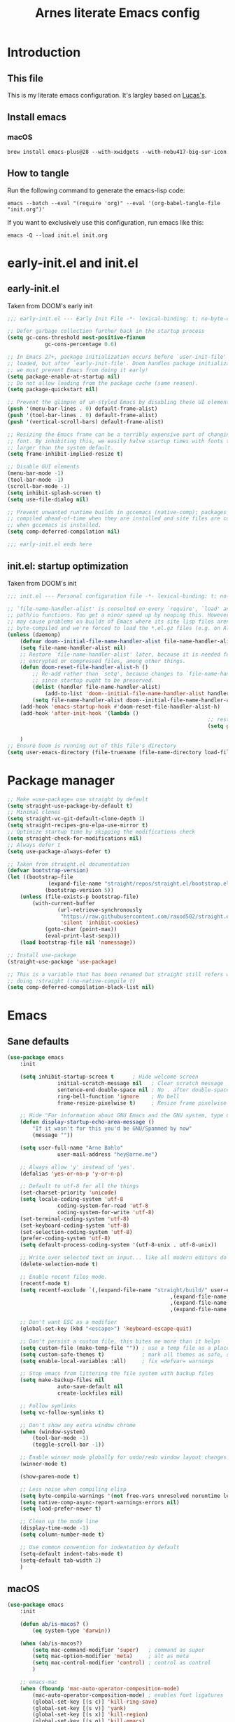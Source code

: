 #+title: Arnes literate Emacs config
#+startup: content

* Introduction
** This file
This is my literate emacs configuration. It's largley based on [[https://www.lucacambiaghi.com/vanilla-emacs/readme.html][Lucas's]].
** Install emacs
*** macOS
#+begin_src shell
brew install emacs-plus@28 --with-xwidgets --with-nobu417-big-sur-icon
#+end_src
** How to tangle
Run the following command to generate the emacs-lisp code:
#+begin_src shell
emacs --batch --eval "(require 'org)" --eval '(org-babel-tangle-file "init.org")'
#+end_src

If you want to exclusively use this configuration, run emacs like this:
#+begin_src shell
emacs -Q --load init.el init.org
#+end_src
* early-init.el and init.el
** early-init.el
Taken from DOOM's early init
#+begin_src emacs-lisp :tangle early-init.el
;;; early-init.el --- Early Init File -*- lexical-binding: t; no-byte-compile: t -*-

;; Defer garbage collection further back in the startup process
(setq gc-cons-threshold most-positive-fixnum
			gc-cons-percentage 0.6)

;; In Emacs 27+, package initialization occurs before `user-init-file' is
;; loaded, but after `early-init-file'. Doom handles package initialization, so
;; we must prevent Emacs from doing it early!
(setq package-enable-at-startup nil)
;; Do not allow loading from the package cache (same reason).
(setq package-quickstart nil)

;; Prevent the glimpse of un-styled Emacs by disabling these UI elements early.
(push '(menu-bar-lines . 0) default-frame-alist)
(push '(tool-bar-lines . 0) default-frame-alist)
(push '(vertical-scroll-bars) default-frame-alist)

;; Resizing the Emacs frame can be a terribly expensive part of changing the
;; font. By inhibiting this, we easily halve startup times with fonts that are
;; larger than the system default.
(setq frame-inhibit-implied-resize t)

;; Disable GUI elements
(menu-bar-mode -1)
(tool-bar-mode -1)
(scroll-bar-mode -1)
(setq inhibit-splash-screen t)
(setq use-file-dialog nil)

;; Prevent unwanted runtime builds in gccemacs (native-comp); packages are
;; compiled ahead-of-time when they are installed and site files are compiled
;; when gccemacs is installed.
(setq comp-deferred-compilation nil)

;;; early-init.el ends here
#+end_src
** init.el: startup optimization
Taken from DOOM's init
#+begin_src emacs-lisp :tangle init.el
	;;; init.el --- Personal configuration file -*- lexical-binding: t; no-byte-compile: t; -*-

	;; `file-name-handler-alist' is consulted on every `require', `load' and various
	;; path/io functions. You get a minor speed up by nooping this. However, this
	;; may cause problems on builds of Emacs where its site lisp files aren't
	;; byte-compiled and we're forced to load the *.el.gz files (e.g. on Alpine)
	(unless (daemonp)
		(defvar doom--initial-file-name-handler-alist file-name-handler-alist)
		(setq file-name-handler-alist nil)
		;; Restore `file-name-handler-alist' later, because it is needed for handling
		;; encrypted or compressed files, among other things.
		(defun doom-reset-file-handler-alist-h ()
			;; Re-add rather than `setq', because changes to `file-name-handler-alist'
			;; since startup ought to be preserved.
			(dolist (handler file-name-handler-alist)
				(add-to-list 'doom--initial-file-name-handler-alist handler))
			(setq file-name-handler-alist doom--initial-file-name-handler-alist))
		(add-hook 'emacs-startup-hook #'doom-reset-file-handler-alist-h)
		(add-hook 'after-init-hook '(lambda ()
																	;; restore after startup
																	(setq gc-cons-threshold 16777216
																				gc-cons-percentage 0.1)))
		)
	;; Ensure Doom is running out of this file's directory
	(setq user-emacs-directory (file-truename (file-name-directory load-file-name)))
#+end_src
* Package manager
#+begin_src emacs-lisp :tangle init.el
	;; Make =use-package= use straight by default
	(setq straight-use-package-by-default t)
	;; Minimal clones
	(setq straight-vc-git-default-clone-depth 1)
	(setq straight-recipes-gnu-elpa-use-mirror t)
	;; Optimize startup time by skipping the modifications check
	(setq straight-check-for-modifications nil)
	;; Always defer t
	(setq use-package-always-defer t)

	;; Taken from straight.el documentation
	(defvar bootstrap-version)
	(let ((bootstrap-file
				 (expand-file-name "straight/repos/straight.el/bootstrap.el" user-emacs-directory))
				(bootstrap-version 5))
		(unless (file-exists-p bootstrap-file)
			(with-current-buffer
					(url-retrieve-synchronously
					 "https://raw.githubusercontent.com/raxod502/straight.el/develop/install.el"
					 'silent 'inhibit-cookies)
				(goto-char (point-max))
				(eval-print-last-sexp)))
		(load bootstrap-file nil 'nomessage))

	;; Install use-package
	(straight-use-package 'use-package)

	;; This is a variable that has been renamed but straight still refers when
	;; doing :straight (:no-native-compile t)
	(setq comp-deferred-compilation-black-list nil)
#+end_src
* Emacs
:PROPERTIES:
:header-args: :emacs-lisp :tangle init.el
:END:
** Sane defaults
#+begin_src emacs-lisp
	(use-package emacs
		:init

		(setq inhibit-startup-screen t      ; Hide welcome screen
					initial-scratch-message nil   ; Clear scratch message
					sentence-end-double-space nil ; No . after double-space
					ring-bell-function 'ignore    ; No bell
					frame-resize-pixelwise t)     ; Resize frame pixelwise

		;; Hide "For information about GNU Emacs and the GNU system, type C-h C-a.". 
		(defun display-startup-echo-area-message ()
			"If it wasn't for this you'd be GNU/Spammed by now"
			(message ""))

		(setq user-full-name "Arne Bahlo"
					user-mail-address "hey@arne.me")

		;; Always allow 'y' instead of 'yes'.
		(defalias 'yes-or-no-p 'y-or-n-p)

		;; Default to utf-8 for all the things
		(set-charset-priority 'unicode)
		(setq locale-coding-system 'utf-8
					coding-system-for-read 'utf-8
					coding-system-for-write 'utf-8)
		(set-terminal-coding-system 'utf-8)
		(set-keyboard-coding-system 'utf-8)
		(set-selection-coding-system 'utf-8)
		(prefer-coding-system 'utf-8)
		(setq default-process-coding-system '(utf-8-unix . utf-8-unix))

		;; Write over selected text on input... like all modern editors do
		(delete-selection-mode t)

		;; Enable recent files mode.
		(recentf-mode t)
		(setq recentf-exclude `(,(expand-file-name "straight/build/" user-emacs-directory)
														,(expand-file-name "eln-cache/" user-emacs-directory)
														,(expand-file-name "etc/" user-emacs-directory)
														,(expand-file-name "var/" user-emacs-directory)))

		;; Don't want ESC as a modifier
		(global-set-key (kbd "<escape>") 'keyboard-escape-quit)

		;; Don't persist a custom file, this bites me more than it helps
		(setq custom-file (make-temp-file "")) ; use a temp file as a placeholder
		(setq custom-safe-themes t)            ; mark all themes as safe, since we can't persist now
		(setq enable-local-variables :all)     ; fix =defvar= warnings

		;; Stop emacs from littering the file system with backup files
		(setq make-backup-files nil
					auto-save-default nil
					create-lockfiles nil)

		;; Follow symlinks
		(setq vc-follow-symlinks t)

		;; Don't show any extra window chrome
		(when (window-system)
			(tool-bar-mode -1)
			(toggle-scroll-bar -1))

		;; Enable winner mode globally for undo/redo window layout changes
		(winner-mode t)

		(show-paren-mode t)

		;; Less noise when compiling elisp
		(setq byte-compile-warnings '(not free-vars unresolved noruntime lexical make-local))
		(setq native-comp-async-report-warnings-errors nil)
		(setq load-prefer-newer t)

		;; Clean up the mode line
		(display-time-mode -1)
		(setq column-number-mode t)

		;; Use common convention for indentation by default
		(setq-default indent-tabs-mode t)
		(setq-default tab-width 2)
		)
#+end_src
** macOS
#+begin_src emacs-lisp
	(use-package emacs
		:init

		(defun ab/is-macos? ()
			(eq system-type 'darwin))

		(when (ab/is-macos?)
			(setq mac-command-modifier 'super)   ; command as super
			(setq mac-option-modifier 'meta)     ; alt as meta
			(setq mac-control-modifier 'control) ; control as control
			)

		;; emacs-mac
		(when (fboundp 'mac-auto-operator-composition-mode)
			(mac-auto-operator-composition-mode) ; enables font ligatures
			(global-set-key [(s c)] 'kill-ring-save)
			(global-set-key [(s v)] 'yank)
			(global-set-key [(s x)] 'kill-region)
			(global-set-key [(s q)] 'kill-emacs)
			)
		)
#+end_src
** Garbage collector magic hack
Stolen from DOOM
#+begin_src emacs-lisp
	(use-package gcmh
		:demand
		:config
		(gcmh-mode 1))
#+end_src
** No littering
#+begin_src emacs-lisp
	(use-package no-littering
		:demand
		:config
		(with-eval-after-load 'recentf
			(add-to-list 'recentf-exclude no-littering-var-directory)
			(add-to-list 'recentf-exclude no-littering-etc-directory))
		)
#+end_src
* Visuals
:PROPERTIES:
:header-args: :emacs-lisp :tangle init.el
:END:
** Fonts
#+begin_src emacs-lisp
	(use-package emacs
		:init

		(defcustom ab/default-font-family "PragmataPro Mono Liga"
			"Default font family"
			:type 'string
			:group 'ab)

		(defcustom ab/default-font-size 160
			"Font size"
			:type 'int
			:group 'ab)

		(defcustom ab/variable-pitch-font-family "Inter"
			"Variable pitch font family"
			:type 'string
			:group 'ab)

		(defcustom ab/variable-pitch-font-size 150
			"Font size"
			:type 'int
			:group 'ab)

		(set-face-attribute 'default nil
      :font ab/default-font-family
      :height ab/default-font-size)
		(set-face-attribute 'fixed-pitch nil
      :font ab/default-font-family
      :height ab/default-font-size)
		(set-face-attribute 'variable-pitch nil
      :font ab/variable-pitch-font-family
      :height ab/variable-pitch-font-size
      :weight 'regular)
		)
#+end_src
** Theme
#+begin_src emacs-lisp
;; (use-package spacemacs-theme
;;  :init (load-theme 'spacemacs-light t))
(use-package base16-theme
:init (load-theme 'base16-unikitty-light t))

;; See https://github.com/d12frosted/homebrew-emacs-plus#system-appearance-change
(defun ab/system-apply-theme (appearance)
  "Load theme, taking current system APPEARANCE into consideration."
  (mapc #'disable-theme custom-enabled-themes)
  (pcase appearance
    ('light (progn
      (load-theme 'base16-unikitty-light t)))
    ('dark (progn
      (load-theme 'base16-unikitty-dark t)))))

(add-hook 'ns-system-appearance-change-functions #'ab/system-apply-theme)
#+end_src
** Modeline
#+begin_src emacs-lisp
(use-package doom-modeline
 :hook (after-init . doom-modeline-mode))
#+end_src
* Keybindings
:PROPERTIES:
:header-args: :emacs-lisp :tangle init.el
:END:
** which-key
#+begin_src emacs-lisp
	(use-package which-key
:demand t
		:init
		(setq which-key-separator " ")
		(setq which-key-prefix-prefix "+")
		;; (setq which-key-idle-delay 0.5)
		:config
		(which-key-mode))
#+end_src
** general
#+begin_src emacs-lisp
	(use-package general
		:demand t
		:config
		(general-evil-setup)

		(general-create-definer ab/leader-keys
			:states '(normal insert visual emacs)
			:keymaps 'override
			:prefix "SPC"
			:global-prefix "C-SPC")

		(general-create-definer ab/local-leader-keys
			:states '(normal visual)
			:keymaps 'override
			:prefix ","
			:global-prefix "SPC m")

		(ab/leader-keys
			"SPC" '(execute-extended-command :which-key "execute command")

			";" '(eval-expression :which-key "eval sexp")

			"b" '(:ignore t :which-key "buffer")
			"bd"  'kill-current-buffer

			"g" '(:ignore t :which-key "git") ;; magit

			"o" '(:ignore t :which-key "org") ;; org-mode
			)

		(ab/local-leader-keys
			:states 'normal
			"d" '(:ignore t :which-key "debug")
			"e" '(:ignore t :which-key "eval")
			"t" '(:ignore t :which-key "test")))
#+end_src
** evil
Set up evil mode.
#+begin_src emacs-lisp
	(use-package evil
		:demand
		:general
		;; Split windows like vim
		(ab/leader-keys
			"wv" 'evil-window-vsplit
			"ws" 'evil-window-split)
		:init
		(setq evil-want-integration t)
		(setq evil-want-keybinding nil) ; Required for evil-collection
		(setq evil-want-C-u-scroll t)
		(setq evil-respect-visual-line-mode t)

		;; move to window when splitting
		(setq evil-split-window-below t)
		(setq evil-vsplit-window-right t)

		:config
		(evil-mode 1)

		;; don't move cursor after ==
		(defun ab/evil-dont-move-cursor (orig-fn &rest args)
			(save-excursion (apply orig-fn args)))
		(advice-add 'evil-indent :around #'ab/evil-dont-move-cursor)
		)
#+end_src

Make sure it works with org.
#+begin_src emacs-lisp
	(use-package evil-org-mode
		:straight (evil-org-mode :type git :host github :repo "hlissner/evil-org-mode")
		:hook ((org-mode . evil-org-mode)
					 (org-mode . (lambda () 
												 (require 'evil-org)
												 (evil-normalize-keymaps)
												 (evil-org-set-key-theme '(textobjects))
												 (require 'evil-org-agenda)
												 (evil-org-agenda-set-keys))))
		)
#+end_src

Add evil-collection for evil magit and more.
#+begin_src emacs-lisp
	(use-package evil-collection
		:after evil
		:demand
		:init
		(setq evil-collection-magit-use-z-for-folds nil)
		:config
		(evil-collection-init))
#+end_src

* Packages
:PROPERTIES:
:header-args: :emacs-lisp :tangle init.el
:END:
** magit
#+begin_src emacs-lisp
	(use-package magit
		:general
		(ab/leader-keys
			"g b" 'magit-blame
			"g g" 'magit-status
			"g G" 'magit-status-here
			"g l" 'magit-log)
		(general-nmap
			:keymaps '(magit-status-mode-map
								 magit-stash-mode-map
								 magit-revision-mode-map
								 magit-process-mode-map
								 magit-diff-mode-map)
			"TAB" #'magit-section-toggle
			"<escape>" #'transient-quit-one)
		:init
		(setq magit-display-buffer-function #'magit-display-buffer-same-window-except-diff-v1)
		(setq magit-log-arguments '("--graph" "--decorate" "--color"))
		(setq git-commit-fill-column 72)
		:config
		(evil-define-key* '(normal visual) magit-mode-map
			"zz" #'evil-scroll-line-to-center)
		)
#+end_src
** rainbow parenthesis
#+begin_src emacs-lisp
	(use-package rainbow-delimiters
		:hook ((emacs-lisp-mode . rainbow-delimiters-mode)
					 (clojure-mode . rainbow-delimiters-mode))
		)
#+end_src

** Org
*** org-mode
#+begin_src emacs-lisp
(use-package org
	:hook ((org-mode . prettify-symbols-mode)
				 (org-mode . visual-line-mode)
				 (org-mode . variable-pitch-mode))
	:general
  (ab/leader-keys
		"f t" '(org-babel-tangle :wk "tangle")
		"o C" '(org-capture :wk "capture")
  )
	(ab/local-leader-keys
		:keymaps 'org-mode-map
		"a" '(org-archive-subtree :wk "archive subtree")
		"i" '(org-insert-structure-template :wk "insert src")
		"l" '(:ignore true :wk "link")
		"l l" '(org-insert-link :wk "insert link")
		"r" '(:ignore true :wk "todo")
    "t t" '(org-todo :wk "heading todo")
		"t s" '(org-schedule :wk "schedule")
    "t d" '(org-deadline :wk "deadline")
  )
  (org-mode-map
   :states 'normal
   "z i" '(org-toggle-inline-images :wk "inline images"))
	:init
	;; General settings
	(when (file-directory-p "~/org")
		(setq org-directory "~/org"
					org-default-notes-file "~/org/todo.org"
					))
	;; Do not put two spaces on the left
	(setq org-src-preserve-indentation t) 
	;; Hide emphasis markers
	(setq org-hide-emphasis-markers t)
	;; Custom ellipsis
	;;(setq org-ellipsis " ▾")
	;; Disable modules for faster startup
	(setq org-modules
				'(ol-docview
					org-habit))
	;; Replace - with • in lists
	(font-lock-add-keywords 'org-mode
													'(("^ *\\([-]\\) "
														 (0 (prog1 () (compose-region (match-beginning 1) (match-end 1) "•"))))))
	)
#+end_src
*** org-journal
#+begin_src emacs-lisp
(use-package org-journal
	:general
  (ab/leader-keys
		"o j" '(org-journal-new-entry :wk "journal")
  )
  :config
	(setq org-journal-dir "~/org/journal")
	(setq org-journal-date-format "%d. %B %Y"))
#+end_src
*** org-agenda
#+begin_src emacs-lisp
(use-package org
	:general
  (ab/leader-keys
		"o A" '(org-agenda :wk "agenda")
  )
	:init
	(setq org-agenda-files (list org-directory))
)
#+end_src
*** org-bullets
#+begin_src emacs-lisp
	(use-package org-bullets
		:hook (org-mode . org-bullets-mode)
		)
#+end_src

*** mixed-pitch
#+begin_src emacs-lisp
(use-package mixed-pitch
  :hook
  (text-mode . mixed-pitch-mode))
#+end_src
*** evil-org-mode
#+begin_src emacs-lisp
(use-package evil-org-mode
  :straight (evil-org-mode :type git :host github :repo "hlissner/evil-org-mode")
  :hook ((org-mode . evil-org-mode)
 				(org-mode . (lambda () 
										(require 'evil-org)
										(evil-normalize-keymaps)
										(evil-org-set-key-theme '(textobjects))
										(require 'evil-org-agenda)
										(evil-org-agenda-set-keys))))
  :general
  (general-nmap
    :keymaps 'org-mode-map :states 'normal
    "RET"   #'+org/dwim-at-point)
  :init
	; Taken from https://www.lucacambiaghi.com/vanilla-emacs/readme.html#h:FB4154EE-27F2-4B52-B0BB-5F95D7920EAD
  (defun +org/dwim-at-point (&optional arg)
    "Do-what-I-mean at point.
      If on a:
      - checkbox list item or todo heading: toggle it.
      - clock: update its time.
      - headline: cycle ARCHIVE subtrees, toggle latex fragments and inline images in
        subtree; update statistics cookies/checkboxes and ToCs.
      - footnote reference: jump to the footnote's definition
      - footnote definition: jump to the first reference of this footnote
      - table-row or a TBLFM: recalculate the table's formulas
      - table-cell: clear it and go into insert mode. If this is a formula cell,
        recaluclate it instead.
      - babel-call: execute the source block
      - statistics-cookie: update it.
      - latex fragment: toggle it.
      - link: follow it
      - otherwise, refresh all inline images in current tree."
    (interactive "P")
    (let* ((context (org-element-context))
           (type (org-element-type context)))
      ;; skip over unimportant contexts
      (while (and context (memq type '(verbatim code bold italic underline strike-through subscript superscript)))
        (setq context (org-element-property :parent context)
              type (org-element-type context)))
      (pcase type
        (`headline
         (cond ((memq (bound-and-true-p org-goto-map)
                      (current-active-maps))
                (org-goto-ret))
               ((and (fboundp 'toc-org-insert-toc)
                     (member "TOC" (org-get-tags)))
                (toc-org-insert-toc)
                (message "Updating table of contents"))
               ((string= "ARCHIVE" (car-safe (org-get-tags)))
                (org-force-cycle-archived))
               ((or (org-element-property :todo-type context)
                    (org-element-property :scheduled context))
                (org-todo
                 (if (eq (org-element-property :todo-type context) 'done)
                     (or (car (+org-get-todo-keywords-for (org-element-property :todo-keyword context)))
                         'todo)
                   'done))))
         ;; Update any metadata or inline previews in this subtree
         (org-update-checkbox-count)
         (org-update-parent-todo-statistics)
         (when (and (fboundp 'toc-org-insert-toc)
                    (member "TOC" (org-get-tags)))
           (toc-org-insert-toc)
           (message "Updating table of contents"))
         (let* ((beg (if (org-before-first-heading-p)
                         (line-beginning-position)
                       (save-excursion (org-back-to-heading) (point))))
                (end (if (org-before-first-heading-p)
                         (line-end-position)
                       (save-excursion (org-end-of-subtree) (point))))
                (overlays (ignore-errors (overlays-in beg end)))
                (latex-overlays
                 (cl-find-if (lambda (o) (eq (overlay-get o 'org-overlay-type) 'org-latex-overlay))
                             overlays))
                (image-overlays
                 (cl-find-if (lambda (o) (overlay-get o 'org-image-overlay))
                             overlays)))
           ;; (+org--toggle-inline-images-in-subtree beg end)
           (if (or image-overlays latex-overlays)
               (org-clear-latex-preview beg end)
             (org--latex-preview-region beg end))))

        (`clock (org-clock-update-time-maybe))

        (`footnote-reference
         (org-footnote-goto-definition (org-element-property :label context)))

        (`footnote-definition
         (org-footnote-goto-previous-reference (org-element-property :label context)))

        ((or `planning `timestamp)
         (org-follow-timestamp-link))

        ((or `table `table-row)
         (if (org-at-TBLFM-p)
             (org-table-calc-current-TBLFM)
           (ignore-errors
             (save-excursion
               (goto-char (org-element-property :contents-begin context))
               (org-call-with-arg 'org-table-recalculate (or arg t))))))

        (`table-cell
         (org-table-blank-field)
         (org-table-recalculate arg)
         (when (and (string-empty-p (string-trim (org-table-get-field)))
                    (bound-and-true-p evil-local-mode))
           (evil-change-state 'insert)))

        (`babel-call
         (org-babel-lob-execute-maybe))

        (`statistics-cookie
         (save-excursion (org-update-statistics-cookies arg)))

        ((or `src-block `inline-src-block)
         (org-babel-execute-src-block arg))

        ((or `latex-fragment `latex-environment)
         (org-latex-preview arg))

        (`link
         (let* ((lineage (org-element-lineage context '(link) t))
                (path (org-element-property :path lineage)))
           (if (or (equal (org-element-property :type lineage) "img")
                   (and path (image-type-from-file-name path)))
               (+org--toggle-inline-images-in-subtree
                (org-element-property :begin lineage)
                (org-element-property :end lineage))
             (org-open-at-point arg))))

        ((guard (org-element-property :checkbox (org-element-lineage context '(item) t)))
         (let ((match (and (org-at-item-checkbox-p) (match-string 1))))
           (org-toggle-checkbox (if (equal match "[ ]") '(16)))))

        (_
         (if (or (org-in-regexp org-ts-regexp-both nil t)
                 (org-in-regexp org-tsr-regexp-both nil  t)
                 (org-in-regexp org-link-any-re nil t))
             (call-interactively #'org-open-at-point)
           (+org--toggle-inline-images-in-subtree
            (org-element-property :begin context)
            (org-element-property :end context))))))))
#+end_src
** evil-nerd-commenter
#+begin_src emacs-lisp
	(use-package evil-nerd-commenter
		:general
		(general-nvmap
			"gc" 'evilnc-comment-operator)
		)
#+end_src
** projectile
#+begin_src emacs-lisp
(use-package projectile
  :demand
  :general
  (ab/leader-keys
    :states 'normal
    "p" '(:keymap projectile-command-map :which-key "project")
    "p <escape>" 'keyboard-escape-quit
    "p a" '(projectile-add-known-project :wk "add known"))
  :init
  (projectile-mode +1)
  ;; Do not include straight repos (emacs packages) to project list
  (setq projectile-ignored-project-function
    (lambda (project-root)
      (string-prefix-p (expand-file-name "straight/" user-emacs-directory) project-root)))
)
#+end_src
* Future work
** Roadmap
*** DONE Install evil
*** DONE Configure font
*** DONE Configure basic settings
*** DONE Install bespoke-theme
[[https://github.com/mclear-tools/bespoke-themes]]
*** DONE Install magit
*** DONE Install bespoke-modeline
[[https://github.com/mclear-tools/bespoke-modeline]]

*** DONE Add help on SPC
*** DONE Fix agenda
*** DONE Org mode heading glyphs
*** DONE Variable pitch font in org
*** DONE Fix theme loading
*** TODO org-roam (cutom config for arnes notes)
*** TODO Add ligature support
*** TODO Rust mode
** Cool emacs configs
- [[https://www.lucacambiaghi.com/vanilla-emacs/readme.html]]
- [[https://github.com/mclear-tools/dotemacs]]
- [[https://github.com/Artawower/.doom]]
- [[https://github.com/rougier/nano-emacs]]
- [[https://github.com/natecox/dotfiles/blob/master/workspaces/shared/symlinks/emacs/.emacs.d/nathancox.org]]
	
	
